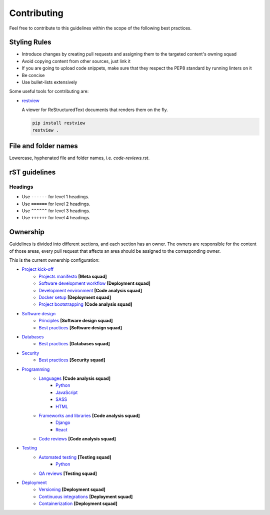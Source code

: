 Contributing
------------

Feel free to contribute to this guidelines within the scope of the following best practices.

Styling Rules
=============

- Introduce changes by creating pull requests and assigning them to the targeted content's owning squad
- Avoid copying content from other sources, just link it
- If you are going to upload code snippets, make sure that they respect the PEP8 standard by running linters on it
- Be concise
- Use bullet-lists extensively

Some useful tools for contributing are:

- `restview <https://github.com/mgedmin/restview>`__

  A viewer for ReStructuredText documents that renders them on the fly.

  .. code-block:: bash

      pip install restview
      restview .

File and folder names
=====================

Lowercase, hyphenated file and folder names, i.e. `code-reviews.rst`.

rST guidelines
==============

Headings
^^^^^^^^

* Use ``------`` for level 1 headings.
* Use ``======`` for level 2 headings.
* Use ``^^^^^^`` for level 3 headings.
* Use ``++++++`` for level 4 headings.

Ownership
=========

Guidelines is divided into different sections, and each section has an owner.
The owners are responsible for the content of those areas, every pull request
that affects an area should be assigned to the corresponding owner.

This is the current ownership configuration:

- `Project kick-off <./kick-off/README.rst>`__
    - `Projects manifesto <./kick-off/manifesto/README.rst>`__ **[Meta squad]**
    - `Software development workflow <./kick-off/workflow.rst>`__ **[Deployment squad]**
    - `Development environment <./kick-off/environment.rst>`__ **[Code analysis squad]**
    - `Docker setup <./kick-off/docker.rst>`__ **[Deployment squad]**
    - `Project bootstrapping <./kick-off/bootstrapping.rst>`__ **[Code analysis squad]**

- `Software design <./software-design/README.rst>`__
    - `Principles <./software-design/principles.rst>`__ **[Software design squad]**
    - `Best practices <./software-design/best-practices.rst>`__ **[Software design squad]**

- `Databases <./databases/README.rst>`__
    - `Best practices <./databases/best-practices.rst>`__ **[Databases squad]**

- `Security <./security/README.rst>`__
    - `Best practices <./security/best-practices.rst>`__ **[Security squad]**

- `Programming <./programming/README.rst>`__
    - `Languages <./programming/languages/README.rst>`__ **[Code analysis squad]**
        - `Python <./programming/languages/python/README.rst>`__
        - `JavaScript <./programming/languages/javascript/README.rst>`__
        - `SASS <./programming/languages/sass/README.rst>`__
        - `HTML <./programming/languages/html/README.rst>`__
    - `Frameworks and libraries <./programming/frameworks-and-libraries/README.rst>`__ **[Code analysis squad]**
        - `Django <./programming/frameworks-and-libraries/django/README.rst>`__
        - `React <./programming/frameworks-and-libraries/react/README.rst>`__
    - `Code reviews <./programming/code-reviews.rst>`__ **[Code analysis squad]**

- `Testing <./testing/README.rst>`__
    - `Automated testing <./testing/automated/README.rst>`__ **[Testing squad]**
        - `Python <./testing/automated/python/README.rst>`__
    - `QA reviews <./testing/qa-reviews.rst>`__ **[Testing squad]**

- `Deployment <./deployment/README.rst>`__
    - `Versioning <./deployment/versioning.rst>`__ **[Deployment squad]**
    - `Continuous integrations <./deployment/continuous-integration.rst>`__ **[Deployment squad]**
    - `Containerization <./deployment/containerization.rst>`__ **[Deployment squad]**
